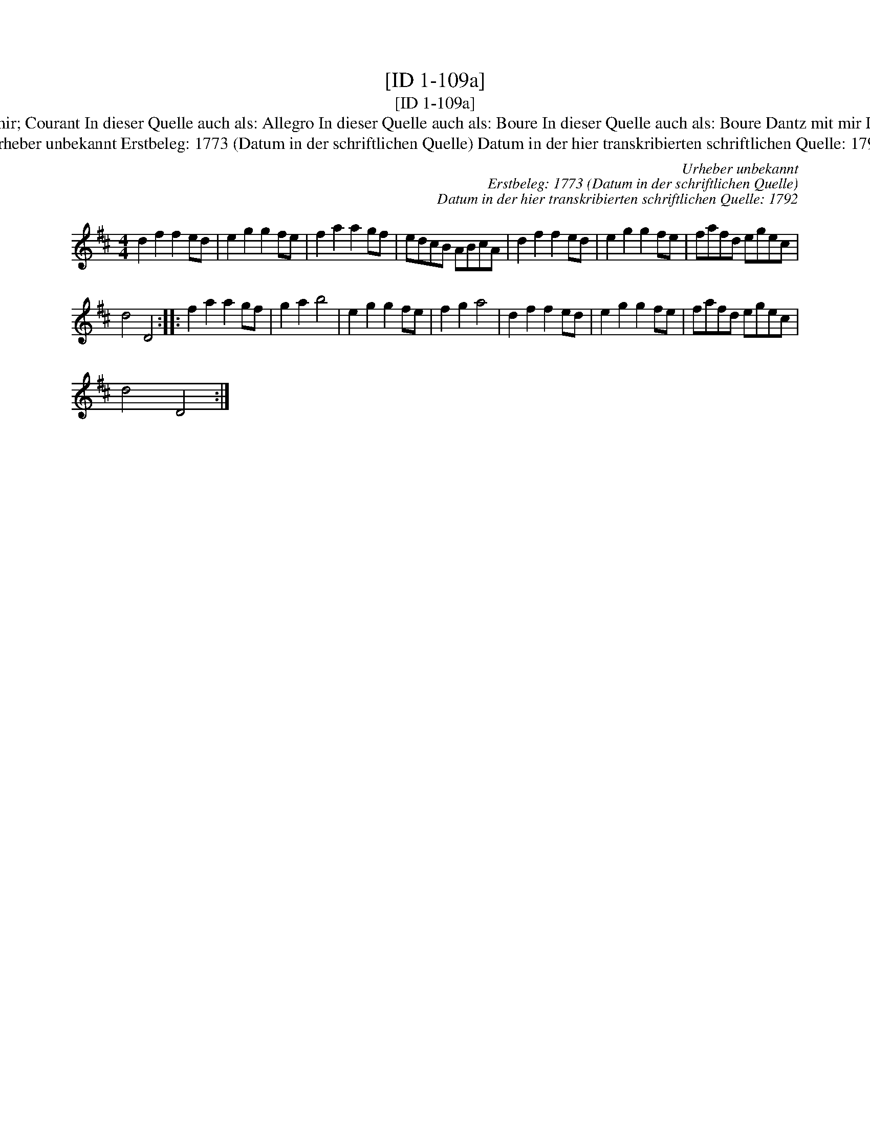 X:1
T:[ID 1-109a]
T:[ID 1-109a]
T:Bezeichnung standardisiert: Tanz mit mir; Courant In dieser Quelle auch als: Allegro In dieser Quelle auch als: Boure In dieser Quelle auch als: Boure Dantz mit mir In dieser Quelle auch als: Tantz mit mir
T:Urheber unbekannt Erstbeleg: 1773 (Datum in der schriftlichen Quelle) Datum in der hier transkribierten schriftlichen Quelle: 1792
C:Urheber unbekannt
C:Erstbeleg: 1773 (Datum in der schriftlichen Quelle)
C:Datum in der hier transkribierten schriftlichen Quelle: 1792
L:1/8
M:4/4
K:D
V:1 treble 
V:1
 d2 f2 f2 ed | e2 g2 g2 fe | f2 a2 a2 gf | edcB ABcA | d2 f2 f2 ed | e2 g2 g2 fe | fafd egec | %7
 d4 D4 :: f2 a2 a2 gf | g2 a2 b4 | e2 g2 g2 fe | f2 g2 a4 | d2 f2 f2 ed | e2 g2 g2 fe | fafd egec | %15
 d4 D4 :| %16

